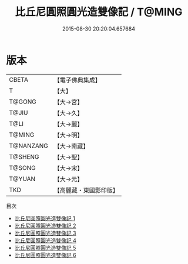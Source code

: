 #+TITLE: 比丘尼圓照圓光造雙像記 / T@MING

#+DATE: 2015-08-30 20:20:04.657684
* 版本
 |     CBETA|【電子佛典集成】|
 |         T|【大】     |
 |    T@GONG|【大→宮】   |
 |     T@JIU|【大→久】   |
 |      T@LI|【大→麗】   |
 |    T@MING|【大→明】   |
 | T@NANZANG|【大→南藏】  |
 |   T@SHENG|【大→聖】   |
 |    T@SONG|【大→宋】   |
 |    T@YUAN|【大→元】   |
 |       TKD|【高麗藏・東國影印版】|
目次
 - [[file:KR6i0458_001.txt][比丘尼圓照圓光造雙像記 1]]
 - [[file:KR6i0458_002.txt][比丘尼圓照圓光造雙像記 2]]
 - [[file:KR6i0458_003.txt][比丘尼圓照圓光造雙像記 3]]
 - [[file:KR6i0458_004.txt][比丘尼圓照圓光造雙像記 4]]
 - [[file:KR6i0458_005.txt][比丘尼圓照圓光造雙像記 5]]
 - [[file:KR6i0458_006.txt][比丘尼圓照圓光造雙像記 6]]
